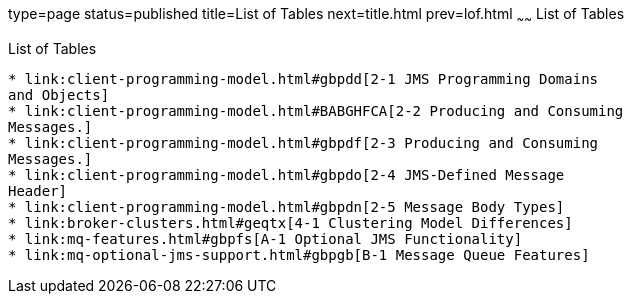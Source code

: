 type=page
status=published
title=List of Tables
next=title.html
prev=lof.html
~~~~~~
List of Tables
==============

[[list-of-tables]]
List of Tables
--------------

* link:client-programming-model.html#gbpdd[2-1 JMS Programming Domains
and Objects]
* link:client-programming-model.html#BABGHFCA[2-2 Producing and Consuming
Messages.]
* link:client-programming-model.html#gbpdf[2-3 Producing and Consuming
Messages.]
* link:client-programming-model.html#gbpdo[2-4 JMS-Defined Message
Header]
* link:client-programming-model.html#gbpdn[2-5 Message Body Types]
* link:broker-clusters.html#geqtx[4-1 Clustering Model Differences]
* link:mq-features.html#gbpfs[A-1 Optional JMS Functionality]
* link:mq-optional-jms-support.html#gbpgb[B-1 Message Queue Features]


